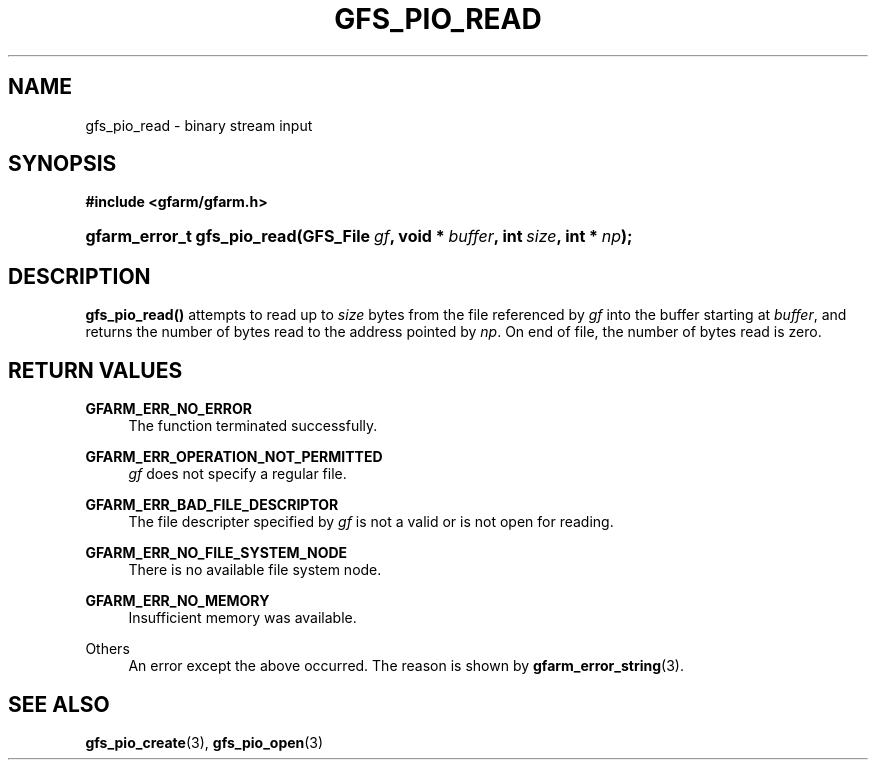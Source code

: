 '\" t
.\"     Title: gfs_pio_read
.\"    Author: [FIXME: author] [see http://docbook.sf.net/el/author]
.\" Generator: DocBook XSL Stylesheets v1.76.1 <http://docbook.sf.net/>
.\"      Date: 27 Jun 2010
.\"    Manual: Gfarm
.\"    Source: Gfarm
.\"  Language: English
.\"
.TH "GFS_PIO_READ" "3" "27 Jun 2010" "Gfarm" "Gfarm"
.\" -----------------------------------------------------------------
.\" * Define some portability stuff
.\" -----------------------------------------------------------------
.\" ~~~~~~~~~~~~~~~~~~~~~~~~~~~~~~~~~~~~~~~~~~~~~~~~~~~~~~~~~~~~~~~~~
.\" http://bugs.debian.org/507673
.\" http://lists.gnu.org/archive/html/groff/2009-02/msg00013.html
.\" ~~~~~~~~~~~~~~~~~~~~~~~~~~~~~~~~~~~~~~~~~~~~~~~~~~~~~~~~~~~~~~~~~
.ie \n(.g .ds Aq \(aq
.el       .ds Aq '
.\" -----------------------------------------------------------------
.\" * set default formatting
.\" -----------------------------------------------------------------
.\" disable hyphenation
.nh
.\" disable justification (adjust text to left margin only)
.ad l
.\" -----------------------------------------------------------------
.\" * MAIN CONTENT STARTS HERE *
.\" -----------------------------------------------------------------
.SH "NAME"
gfs_pio_read \- binary stream input
.SH "SYNOPSIS"
.sp
.ft B
.nf
#include <gfarm/gfarm\&.h>
.fi
.ft
.HP \w'gfarm_error_t\ gfs_pio_read('u
.BI "gfarm_error_t\ gfs_pio_read(GFS_File\ " "gf" ", void\ *\ " "buffer" ", int\ " "size" ", int\ *\ " "np" ");"
.SH "DESCRIPTION"
.PP
\fBgfs_pio_read()\fR
attempts to read up to
\fIsize\fR
bytes from the file referenced by
\fIgf\fR
into the buffer starting at
\fIbuffer\fR, and returns the number of bytes read to the address pointed by
\fInp\fR\&. On end of file, the number of bytes read is zero\&.
.SH "RETURN VALUES"
.PP
\fBGFARM_ERR_NO_ERROR\fR
.RS 4
The function terminated successfully\&.
.RE
.PP
\fBGFARM_ERR_OPERATION_NOT_PERMITTED\fR
.RS 4
\fIgf\fR
does not specify a regular file\&.
.RE
.PP
\fBGFARM_ERR_BAD_FILE_DESCRIPTOR\fR
.RS 4
The file descripter specified by
\fIgf\fR
is not a valid or is not open for reading\&.
.RE
.PP
\fBGFARM_ERR_NO_FILE_SYSTEM_NODE\fR
.RS 4
There is no available file system node\&.
.RE
.PP
\fBGFARM_ERR_NO_MEMORY\fR
.RS 4
Insufficient memory was available\&.
.RE
.PP
Others
.RS 4
An error except the above occurred\&. The reason is shown by
\fBgfarm_error_string\fR(3)\&.
.RE
.SH "SEE ALSO"
.PP

\fBgfs_pio_create\fR(3),
\fBgfs_pio_open\fR(3)
